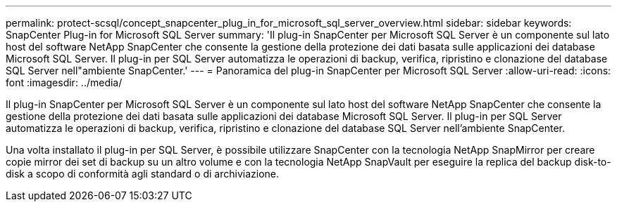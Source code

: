 ---
permalink: protect-scsql/concept_snapcenter_plug_in_for_microsoft_sql_server_overview.html 
sidebar: sidebar 
keywords: SnapCenter Plug-in for Microsoft SQL Server 
summary: 'Il plug-in SnapCenter per Microsoft SQL Server è un componente sul lato host del software NetApp SnapCenter che consente la gestione della protezione dei dati basata sulle applicazioni dei database Microsoft SQL Server. Il plug-in per SQL Server automatizza le operazioni di backup, verifica, ripristino e clonazione del database SQL Server nell"ambiente SnapCenter.' 
---
= Panoramica del plug-in SnapCenter per Microsoft SQL Server
:allow-uri-read: 
:icons: font
:imagesdir: ../media/


[role="lead"]
Il plug-in SnapCenter per Microsoft SQL Server è un componente sul lato host del software NetApp SnapCenter che consente la gestione della protezione dei dati basata sulle applicazioni dei database Microsoft SQL Server. Il plug-in per SQL Server automatizza le operazioni di backup, verifica, ripristino e clonazione del database SQL Server nell'ambiente SnapCenter.

Una volta installato il plug-in per SQL Server, è possibile utilizzare SnapCenter con la tecnologia NetApp SnapMirror per creare copie mirror dei set di backup su un altro volume e con la tecnologia NetApp SnapVault per eseguire la replica del backup disk-to-disk a scopo di conformità agli standard o di archiviazione.
